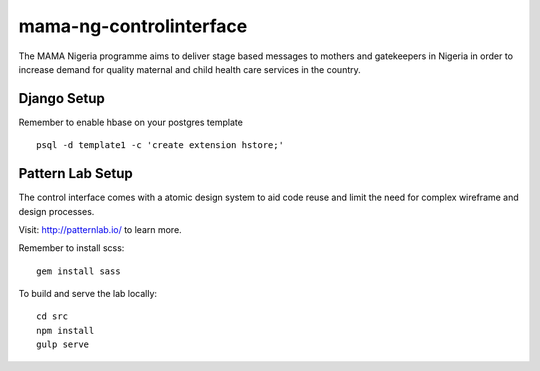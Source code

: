 mama-ng-controlinterface
=======================================

The MAMA Nigeria programme aims to deliver stage based messages to mothers and gatekeepers in Nigeria in order to increase demand for quality maternal and child health care services in the country.


Django Setup
---------------------------------------

Remember to enable hbase on your postgres template

::

    psql -d template1 -c 'create extension hstore;'


Pattern Lab Setup
---------------------------------------

The control interface comes with a atomic design system to aid code reuse
and limit the need for complex wireframe and design processes.

Visit: http://patternlab.io/ to learn more.

Remember to install scss:

::

    gem install sass

To build and serve the lab locally:

::

    cd src
    npm install
    gulp serve
